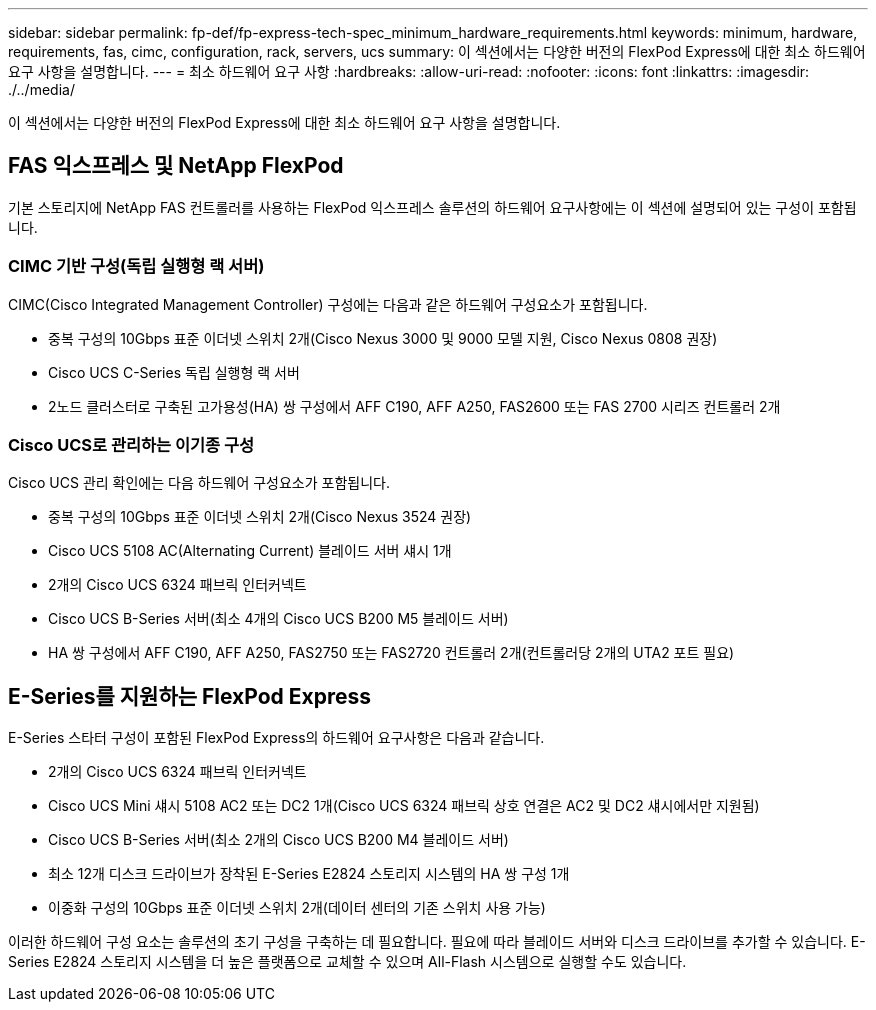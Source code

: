---
sidebar: sidebar 
permalink: fp-def/fp-express-tech-spec_minimum_hardware_requirements.html 
keywords: minimum, hardware, requirements, fas, cimc, configuration, rack, servers, ucs 
summary: 이 섹션에서는 다양한 버전의 FlexPod Express에 대한 최소 하드웨어 요구 사항을 설명합니다. 
---
= 최소 하드웨어 요구 사항
:hardbreaks:
:allow-uri-read: 
:nofooter: 
:icons: font
:linkattrs: 
:imagesdir: ./../media/


이 섹션에서는 다양한 버전의 FlexPod Express에 대한 최소 하드웨어 요구 사항을 설명합니다.



== FAS 익스프레스 및 NetApp FlexPod

기본 스토리지에 NetApp FAS 컨트롤러를 사용하는 FlexPod 익스프레스 솔루션의 하드웨어 요구사항에는 이 섹션에 설명되어 있는 구성이 포함됩니다.



=== CIMC 기반 구성(독립 실행형 랙 서버)

CIMC(Cisco Integrated Management Controller) 구성에는 다음과 같은 하드웨어 구성요소가 포함됩니다.

* 중복 구성의 10Gbps 표준 이더넷 스위치 2개(Cisco Nexus 3000 및 9000 모델 지원, Cisco Nexus 0808 권장)
* Cisco UCS C-Series 독립 실행형 랙 서버
* 2노드 클러스터로 구축된 고가용성(HA) 쌍 구성에서 AFF C190, AFF A250, FAS2600 또는 FAS 2700 시리즈 컨트롤러 2개




=== Cisco UCS로 관리하는 이기종 구성

Cisco UCS 관리 확인에는 다음 하드웨어 구성요소가 포함됩니다.

* 중복 구성의 10Gbps 표준 이더넷 스위치 2개(Cisco Nexus 3524 권장)
* Cisco UCS 5108 AC(Alternating Current) 블레이드 서버 섀시 1개
* 2개의 Cisco UCS 6324 패브릭 인터커넥트
* Cisco UCS B-Series 서버(최소 4개의 Cisco UCS B200 M5 블레이드 서버)
* HA 쌍 구성에서 AFF C190, AFF A250, FAS2750 또는 FAS2720 컨트롤러 2개(컨트롤러당 2개의 UTA2 포트 필요)




== E-Series를 지원하는 FlexPod Express

E-Series 스타터 구성이 포함된 FlexPod Express의 하드웨어 요구사항은 다음과 같습니다.

* 2개의 Cisco UCS 6324 패브릭 인터커넥트
* Cisco UCS Mini 섀시 5108 AC2 또는 DC2 1개(Cisco UCS 6324 패브릭 상호 연결은 AC2 및 DC2 섀시에서만 지원됨)
* Cisco UCS B-Series 서버(최소 2개의 Cisco UCS B200 M4 블레이드 서버)
* 최소 12개 디스크 드라이브가 장착된 E-Series E2824 스토리지 시스템의 HA 쌍 구성 1개
* 이중화 구성의 10Gbps 표준 이더넷 스위치 2개(데이터 센터의 기존 스위치 사용 가능)


이러한 하드웨어 구성 요소는 솔루션의 초기 구성을 구축하는 데 필요합니다. 필요에 따라 블레이드 서버와 디스크 드라이브를 추가할 수 있습니다. E-Series E2824 스토리지 시스템을 더 높은 플랫폼으로 교체할 수 있으며 All-Flash 시스템으로 실행할 수도 있습니다.
